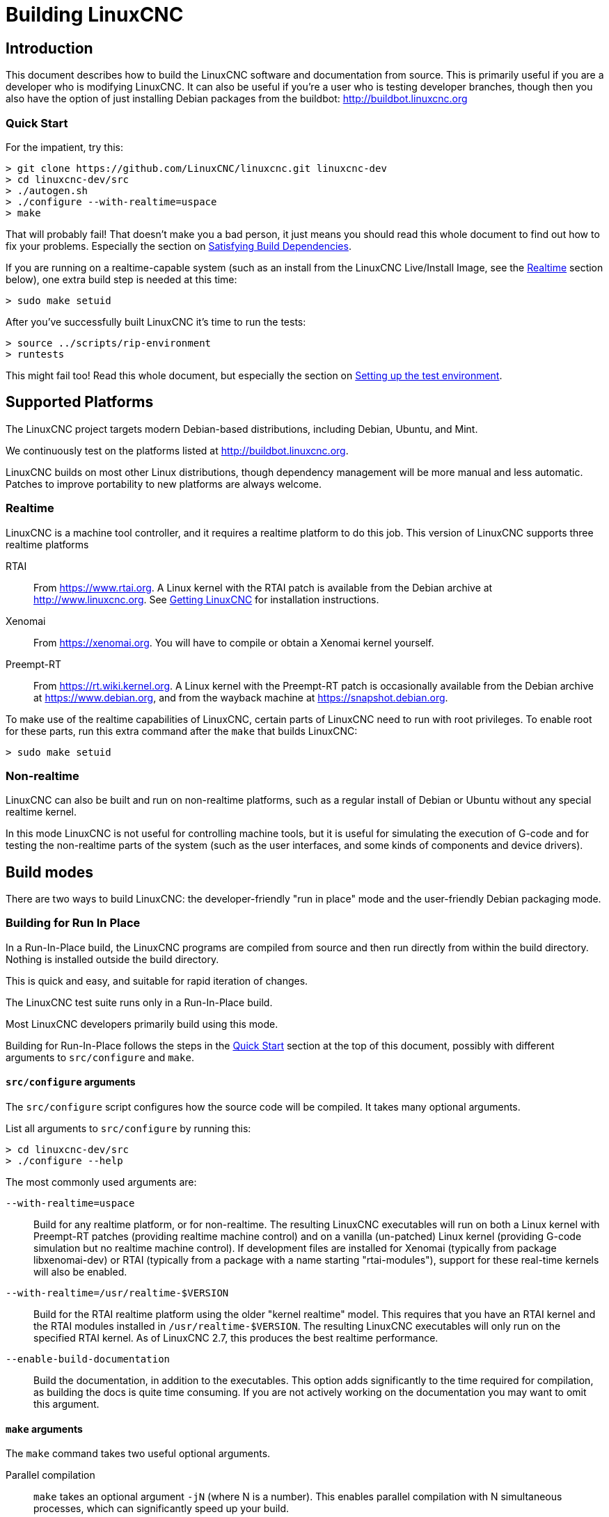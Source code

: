 :lang: en

= Building LinuxCNC

== Introduction

This document describes how to build the LinuxCNC software and
documentation from source.  This is primarily useful if you are a
developer who is modifying LinuxCNC.  It can also be useful if you're
a user who is testing developer branches, though then you also have
the option of just installing Debian packages from the buildbot:
http://buildbot.linuxcnc.org

[[Quick-Start]]
=== Quick Start

For the impatient, try this:

----
> git clone https://github.com/LinuxCNC/linuxcnc.git linuxcnc-dev
> cd linuxcnc-dev/src
> ./autogen.sh
> ./configure --with-realtime=uspace
> make
----

That will probably fail!  That doesn't make you a bad person, it just
means you should read this whole document to find out how to fix your
problems.  Especially the section on <<Satisfying-Build-Dependencies,
Satisfying Build Dependencies>>.

If you are running on a realtime-capable system (such as an install from
the LinuxCNC Live/Install Image, see the <<_realtime,Realtime>> section below),
one extra build step is needed at this time:

-----
> sudo make setuid
-----

After you've successfully built LinuxCNC it's time to run the tests:

-----
> source ../scripts/rip-environment
> runtests
-----

This might fail too!  Read this whole document, but especially the section
on <<Setting-up-the-environment, Setting up the test environment>>.


== Supported Platforms

The LinuxCNC project targets modern Debian-based distributions, including
Debian, Ubuntu, and Mint.

We continuously test on the platforms listed at
http://buildbot.linuxcnc.org.

LinuxCNC builds on most other Linux distributions, though dependency
management will be more manual and less automatic.  Patches to improve
portability to new platforms are always welcome.


=== Realtime

LinuxCNC is a machine tool controller, and it requires a realtime platform
to do this job.  This version of LinuxCNC supports three realtime platforms

RTAI::

    From https://www.rtai.org.  A Linux kernel with the RTAI patch is
    available from the Debian archive at http://www.linuxcnc.org.  See
    <<cha:getting-linuxcnc, Getting LinuxCNC>> for installation instructions.

Xenomai::

    From https://xenomai.org.  You will have to compile or obtain a Xenomai
    kernel yourself.

Preempt-RT::

    From https://rt.wiki.kernel.org.  A Linux kernel with the
    Preempt-RT patch is occasionally available from the Debian
    archive at https://www.debian.org, and from the wayback machine at
    https://snapshot.debian.org.

To make use of the realtime capabilities of LinuxCNC, certain parts of
LinuxCNC need to run with root privileges.  To enable root for these
parts, run this extra command after the `make` that builds LinuxCNC:

-----
> sudo make setuid
-----


=== Non-realtime

LinuxCNC can also be built and run on non-realtime platforms, such as
a regular install of Debian or Ubuntu without any special realtime kernel.

In this mode LinuxCNC is not useful for controlling machine tools, but
it is useful for simulating the execution of G-code and for testing the
non-realtime parts of the system (such as the user interfaces, and some
kinds of components and device drivers).


== Build modes

There are two ways to build LinuxCNC: the developer-friendly "run in
place" mode and the user-friendly Debian packaging mode.


=== Building for Run In Place

In a Run-In-Place build, the LinuxCNC programs are compiled from source
and then run directly from within the build directory.  Nothing is
installed outside the build directory.

This is quick and easy, and suitable for rapid iteration of changes.

The LinuxCNC test suite runs only in a Run-In-Place build.

Most LinuxCNC developers primarily build using this mode.

Building for Run-In-Place follows the steps in the <<Quick-Start,
Quick Start>> section at the top of this document, possibly with
different arguments to `src/configure` and `make`.


[[src-configure-arguments]]
==== `src/configure` arguments

The `src/configure` script configures how the source code will be
compiled.  It takes many optional arguments.

List all arguments to `src/configure` by running this:

-----
> cd linuxcnc-dev/src
> ./configure --help
-----

The most commonly used arguments are:

`--with-realtime=uspace`::

    Build for any realtime platform, or for non-realtime.
    The resulting LinuxCNC executables will run on both a Linux kernel
    with Preempt-RT patches (providing realtime machine control) and
    on a vanilla (un-patched) Linux kernel (providing G-code simulation
    but no realtime machine control).  If development files are installed
    for Xenomai (typically from package libxenomai-dev) or RTAI (typically
    from a package with a name starting "rtai-modules"), support for
    these real-time kernels will also be enabled.

`--with-realtime=/usr/realtime-$VERSION`::

    Build for the RTAI realtime platform using the older "kernel realtime"
    model.
    This requires that
    you have an RTAI kernel and the RTAI modules installed in
    `/usr/realtime-$VERSION`.  The resulting LinuxCNC executables will
    only run on the specified RTAI kernel.  As of LinuxCNC 2.7, this
    produces the best realtime performance.

`--enable-build-documentation`::

    Build the documentation, in addition to the executables.  This option
    adds significantly to the time required for compilation, as building
    the docs is quite time consuming.  If you are not actively working
    on the documentation you may want to omit this argument.


[[make-arguments]]
==== `make` arguments

The `make` command takes two useful optional arguments.


Parallel compilation::

    `make` takes an optional argument `-jN` (where N is a number).
    This enables parallel compilation with N simultaneous processes, which
    can significantly speed up your build.
+
A useful value for N is the number of CPUs in your build system.  You can
discover the number of CPUs by running `nproc`.


Building just a specific target::

    If you want to build just a specific part of LinuxCNC, you can name
    the thing you want to build on the `make` command line.  For example,
    if you are working on a component named `froboz`, you can build its
    executable by running:
+
-----
> cd linuxcnc-dev/src
> make ../bin/froboz
-----


=== Building Debian Packages

When building Debian packages, the LinuxCNC programs are compiled from
source and then stored in a Debian package, complete with dependency
information.  This takes more time, and the programs can't be used until
the Debian package is installed on a target machine.

This build mode is primarily useful when packaging the software for
delivery to end users, and when building the software for a machine
that doesn't have the build environment installed, or that doesn't have
internet access.

Building Debian packages requires the `dpkg-buildpackage` tool, from the
`dpkg-dev` package:

-----
> sudo apt-get install dpkg-dev
-----

Building Debian packages also requires that all build dependencies are
installed, as described in the section <<Satisfying-Build-Dependencies,
Satisfying Build Dependencies>>.

Once those prerequisites are met, building the Debian packages consists
of two steps.

The first step is generating the Debian package scripts and meta-data
from the git repo by running this:

-----
> cd linuxcnc-dev/debian
> ./configure uspace
> cd ..
-----

[NOTE]
=====
The `debian/configure` script is different from the `src/configure`
script!

The `debian/configure` script needs different arguments depending on the
platform you're building on/for, see the <<debian-configure-arguments,
`debian/configure` arguments>> section.
=====

Once the Debian package scripts and meta-data are configured, build the
package by running `dpkg-buildpackage` (note that it needs to run from
the `linuxcnc-dev` directory, *not* from `linuxcnc-dev/debian`):

-----
> dpkg-buildpackage -b -uc
-----


[[debian-configure-arguments]]
==== `debian/configure` arguments

The `debian/configure` script configures the Debian packaging.  It must
be run before `dpkg-checkbuilddeps` and `dpkg-buildpackage` can be run.

It takes a single argument which specifies the realtime or non-realtime
platform to build for.  The normal values for this argument are:

`uspace`::

    Configure the Debian package for Preempt-RT realtime or for
    non-realtime (these two are compatible).

`noauto`::
`rtai`::
`xenomai`::

    Normally, the lists of RTOSes for uspace realtime to support is detected
    automatically.  However, if you wish, you may specify one or more of these
    after `uspace` to enable support for these RTOSes.  Or, to disable
    autodetection, specify `noauto`.

    If you want just the traditional RTAI "kernel module" realtime, use
    `-r` or `$KERNEL_VERSION` instead.

`rtai=<package name>`::

    If the development package for rtai lxrt does not start with
    "rtai-modules", or if the first such package listed by apt-cache search
    is not the desired one, then explicitly specify the package name.

`-r`::

    Configure the Debian package for the currently running RTAI kernel.
    You must be running an RTAI kernel on your build machine for this
    to work!

`$KERNEL_VERSION`::

    Configure the debian package for the specified RTAI kernel version
    (for example "3.4.9-rtai-686-pae").  The matching kernel headers
    debian package must be installed on your build machine (for example
    "linux-headers-3.4.9-rtai-686-pae").  Note that you can _build_
    LinuxCNC in this configuration, but if you are not running the
    matching RTAI kernel you will not be able to _run_ LinuxCNC, including
    the test suite.


[[Satisfying-Build-Dependencies]]
== Satisfying Build Dependencies

On Debian-based platforms we provide packaging meta-data that knows
what external software packages need to be installed in order to build
LinuxCNC.  This is called the Build Dependencies of LinuxCNC.  You can
use this meta-data to easily list the required packages missing from
your build system.

Debian systems provide a program called `dpkg-checkbuilddeps` that
parses the package meta-data and compares the packages listed as build
dependencies against the list of installed packages, and tells you
what's missing.

First, install the `dpkg-checkbuilddeps` program by running:

-----
> sudo apt-get install dpkg-dev
-----

Then ask your LinuxCNC git checkout to generate its Debian package
meta-data:

-----
> cd linuxcnc-dev/debian
> ./configure uspace
> cd ..
-----

Finally ask `dpkg-checkbuilddeps` to do its job (note that it needs to
run from the `linuxcnc-dev` directory, *not* from `linuxcnc-dev/debian`):

-----
> dpkg-checkbuilddeps
-----

It will emit a list of packages that are required to build LinuxCNC
on your system, but that are not installed yet.  Install them all with
`sudo apt-get install`, followed by the package names.

You can rerun `dpkg-checkbuilddeps` any time you want, to list any
missing packages.


[[Setting-up-the-environment]]
== Setting up the environment

This section describes the special steps needed to set up a machine to
run the LinuxCNC programs, including the tests.

=== Increase the locked memory limit

LinuxCNC tries to improve its realtime latency by locking the memory it
uses into RAM.  It does this in order to prevent the operating system from
swapping LinuxCNC out to disk, which would have bad effects on latency.

Normally locking memory into RAM is frowned upon, and the operating system
places a strict limit on how much memory a user is allowed to have locked.

When using the Preempt-RT realtime platform LinuxCNC runs with enough
privilege to raise its memory lock limit itself.  When using the RTAI
realtime platform it does not have enough privilege, and the user must
raise the memory lock limit.

If LinuxCNC displays the following message on startup, the problem is
your system's configured limit on locked memory:

-----
RTAPI: ERROR: failed to map shmem
RTAPI: Locked memory limit is 32KiB, recommended at least 20480KiB.
-----

To fix this problem, add a file named
`/etc/security/limits.d/linuxcnc.conf` (as root) with your favorite
text editor (e.g., `sudo gedit /etc/security/limits.d/linuxcnc.conf`).
The file should contain the following line:

-----
* - memlock 20480
-----

Log out and log back in to make the changes take effect.  Verify that
the memory lock limit is raised using the following command:

-----
> ulimit -l
-----

== Options for checking out the git repo

The <<Quick-Start, Quick Start>> instructions at the top of this
document clone our git repo at
https://github.com/LinuxCNC/linuxcnc.git.  This is the quickest, easiest
way to get started.  However, there are other options to consider.

=== Fork us on Github

The LinuxCNC project git repo is at http://github.com/LinuxCNC/linuxcnc.
github is a popular git hosting service and code sharing website.
You can easily (and for no cost) create a fork of our git repo at github,
and use that to track and publish your changes.

After creating your own github fork of LinuxCNC, clone it to your
development machine and proceed with your hacking as usual.

We of the LinuxCNC project hope that you will share your changes with
us, so that the community can benefit from your work.  Github makes this
sharing very easy: after you polish your changes and push them to your
github fork, send us a Pull Request.

// vim: set syntax=asciidoc:
